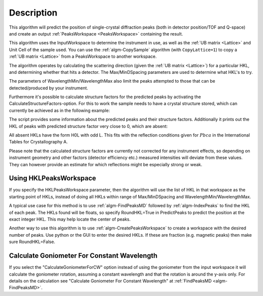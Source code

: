 .. algorithm::

.. summary::

.. relatedalgorithms::

.. properties::

Description
-----------

This algorithm will predict the position of single-crystal diffraction
peaks (both in detector position/TOF and Q-space) and create an output
:ref:`PeaksWorkspace <PeaksWorkspace>` containing the result.

This algorithm uses the InputWorkspace to determine the instrument in
use, as well as the :ref:`UB matrix <Lattice>` and Unit Cell of the
sample used. You can use the :ref:`algm-CopySample` algorithm (with
``CopyLattice=1``) to copy a :ref:`UB matrix <Lattice>` from a
PeaksWorkspace to another workspace.

The algorithm operates by calculating the scattering direction (given
the :ref:`UB matrix <Lattice>`) for a particular HKL, and determining
whether that hits a detector. The Max/MinDSpacing parameters are used
to determine what HKL's to try.

The parameters of WavelengthMin/WavelengthMax also limit the peaks
attempted to those that can be detected/produced by your instrument.

Furthermore it's possible to calculate structure factors for the
predicted peaks by activating the CalculateStructureFactors-option.
For this to work the sample needs to have a crystal structure stored,
which can currently be achieved as in the following example:

.. testcode:: ExPredictPeaksCrystalStructure

    from mantid.geometry import CrystalStructure
    import numpy as np

    # Generate a workspace with an instrument definition
    ws = CreateSimulationWorkspace(Instrument='WISH',
                                   BinParams='0,10000,20000',
                                   UnitX='TOF')

    # Set a random UB, in this case for an orthorhombic structure
    SetUB(ws, a=5.5, b=6.5, c=8.1, u='12,1,1', v='0,4,9')

    # Set an arbitrary crystal structure with 2 atoms and some
    # systematic absences due to space group Pbca
    cs = CrystalStructure('5.5 6.5 8.1', 'P b c a',
                          """Ni 0.232 0.114 0.543 1.0 0.00843;
                             Al 0.434 0.041 0.854 1.0 0.01120""")
    ws.sample().setCrystalStructure(cs)

    predicted = PredictPeaks(InputWorkspace=ws,
                             CalculateStructureFactors=True,
                             MinDSpacing=0.5,
                             WavelengthMin=0.9, WavelengthMax=6.0)

    print('There are {} detectable peaks.'.format(predicted.getNumberPeaks()))

    intensities = np.array(predicted.column('Intens'))
    maxIntensity = np.max(intensities)
    relativeIntensities = intensities / maxIntensity

    print('Maximum intensity: {0:.2f}'.format(maxIntensity))
    print('Peaks with relative intensity < 1%: {}'.format(len([x for x in relativeIntensities if x < 0.01])))

    absences = [i for i, x in enumerate(intensities) if x < 1e-9]
    print('Number of absences: {}'.format(len(absences)))
    print('Absent HKLs: {}'.format([predicted.getPeak(i).getHKL() for i in absences]))

The script provides some information about the predicted peaks and
their structure factors. Additionally it prints out the HKL of peaks
with predicted structure factor very close to 0, which are absent:

.. testoutput:: ExPredictPeaksCrystalStructure

    There are 295 detectable peaks.
    Maximum intensity: 6101.93
    Peaks with relative intensity < 1%: 94
    Number of absences: 16
    Absent HKLs: [[2,0,-1], [6,0,-3], [10,0,-5], [3,0,-1], [4,0,-1], [5,0,-1], [6,0,-1], [7,0,-3], [7,0,-1], [8,0,-3], [8,0,-1], [9,-1,0], [9,0,-3], [9,0,-1], [10,0,-3], [10,0,-1]]

All absent HKLs have the form H0L with odd L. This fits with the reflection
conditions given for :math:`Pbca` in the International Tables for Crystallography A.

Please note that the calculated structure factors are currently not
corrected for any instrument effects, so depending on instrument
geometry and other factors (detector efficiency etc.) measured intensities
will deviate from these values. They can however provide an estimate
for which reflections might be especially strong or weak.

Using HKLPeaksWorkspace
#######################

If you specify the HKLPeaksWorkspace parameter, then the algorithm will
use the list of HKL in that workspace as the starting point of HKLs,
instead of doing all HKLs within range of Max/MinDSpacing and
WavelengthMin/WavelengthMax.

A typical use case for this method is to use
:ref:`algm-FindPeaksMD` followed by :ref:`algm-IndexPeaks` to
find the HKL of each peak. The HKLs found will be floats, so specify
RoundHKL=True in PredictPeaks to predict the position at the exact
integer HKL. This may help locate the center of peaks.

Another way to use this algorithm is to use
:ref:`algm-CreatePeaksWorkspace` to create a workspace
with the desired number of peaks. Use python or the GUI to enter the
desired HKLs. If these are fraction (e.g. magnetic peaks) then make sure
RoundHKL=False.

Calculate Goniometer For Constant Wavelength
############################################

If you select the "CalculateGoniometerForCW" option instead of using
the goniometer from the input workspace it will calculate the
goniometer rotation, assuming a constant wavelength and that the
rotation is around the y-axis only. For details on the calculation see
"Calculate Goniometer For Constant Wavelength" at :ref:`FindPeaksMD
<algm-FindPeaksMD>`.

.. categories::

.. sourcelink::
